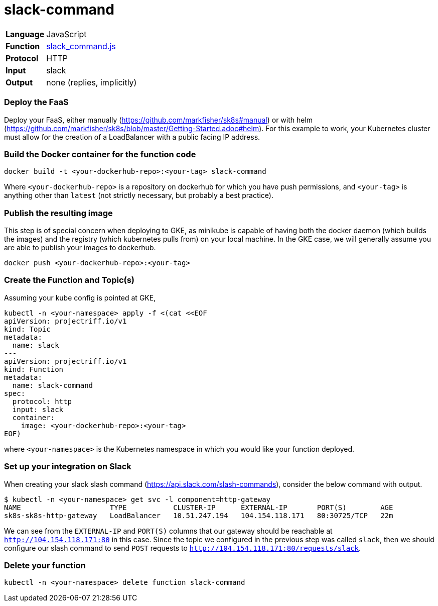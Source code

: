 = slack-command

[horizontal]
*Language*:: JavaScript
*Function*:: https://github.com/markfisher/sk8s/blob/master/samples/slack/slack-command/slack_command.js[slack_command.js]
*Protocol*:: HTTP
*Input*:: slack
*Output*:: none (replies, implicitly)

=== Deploy the FaaS

Deploy your FaaS, either manually (https://github.com/markfisher/sk8s#manual) or with helm
(https://github.com/markfisher/sk8s/blob/master/Getting-Started.adoc#helm). For this example to work, your Kubernetes cluster
must allow for the creation of a LoadBalancer with a public facing IP address.

=== Build the Docker container for the function code

```
docker build -t <your-dockerhub-repo>:<your-tag> slack-command
```

Where `<your-dockerhub-repo>` is a repository on dockerhub for which you have push permissions, and `<your-tag>`
is anything other than `latest` (not strictly necessary, but probably a best practice).

=== Publish the resulting image

This step is of special concern when deploying to GKE, as minikube is capable of having both the docker daemon
(which builds the images) and the registry (which kubernetes pulls from) on your local machine. In the GKE case,
we will generally assume you are able to publish your images to dockerhub.

```
docker push <your-dockerhub-repo>:<your-tag>
```

=== Create the Function and Topic(s)

Assuming your kube config is pointed at GKE,

```
kubectl -n <your-namespace> apply -f <(cat <<EOF
apiVersion: projectriff.io/v1
kind: Topic
metadata:
  name: slack
---
apiVersion: projectriff.io/v1
kind: Function
metadata:
  name: slack-command
spec:
  protocol: http
  input: slack
  container:
    image: <your-dockerhub-repo>:<your-tag>
EOF)
```

where `<your-namespace>` is the Kubernetes namespace in which you would like your function deployed.

=== Set up your integration on Slack

When creating your slack slash command (https://api.slack.com/slash-commands), consider the below command
with output.

```
$ kubectl -n <your-namespace> get svc -l component=http-gateway
NAME                     TYPE           CLUSTER-IP      EXTERNAL-IP       PORT(S)        AGE
sk8s-sk8s-http-gateway   LoadBalancer   10.51.247.194   104.154.118.171   80:30725/TCP   22m
```

We can see from the `EXTERNAL-IP` and `PORT(S)` columns that our gateway should be reachable at `http://104.154.118.171:80`
in this case. Since the topic we configured in the previous step was called `slack`, then we should configure our
slash command to send `POST` requests to `http://104.154.118.171:80/requests/slack`.

=== Delete your function

```
kubectl -n <your-namespace> delete function slack-command
```
